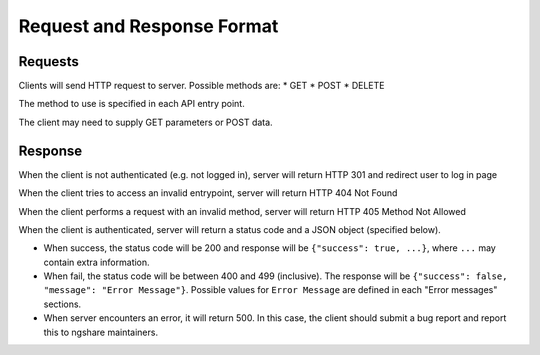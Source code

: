 Request and Response Format
===========================

Requests
--------
Clients will send HTTP request to server. Possible methods are:
* GET
* POST
* DELETE

The method to use is specified in each API entry point.

The client may need to supply GET parameters or POST data.

Response
--------
When the client is not authenticated (e.g. not logged in), server will return HTTP 301 and redirect user to log in page

When the client tries to access an invalid entrypoint, server will return HTTP 404 Not Found

When the client performs a request with an invalid method, server will return HTTP 405 Method Not Allowed

When the client is authenticated, server will return a status code and a JSON object (specified below).

* When success, the status code will be 200 and response will be
  ``{"success": true, ...}``, where ``...`` may contain extra information.

* When fail, the status code will be between 400 and 499 (inclusive). The
  response will be ``{"success": false, "message": "Error Message"}``.
  Possible values for ``Error Message`` are defined in each "Error messages"
  sections.

* When server encounters an error, it will return 500. In this case, the client
  should submit a bug report and report this to ngshare maintainers.

